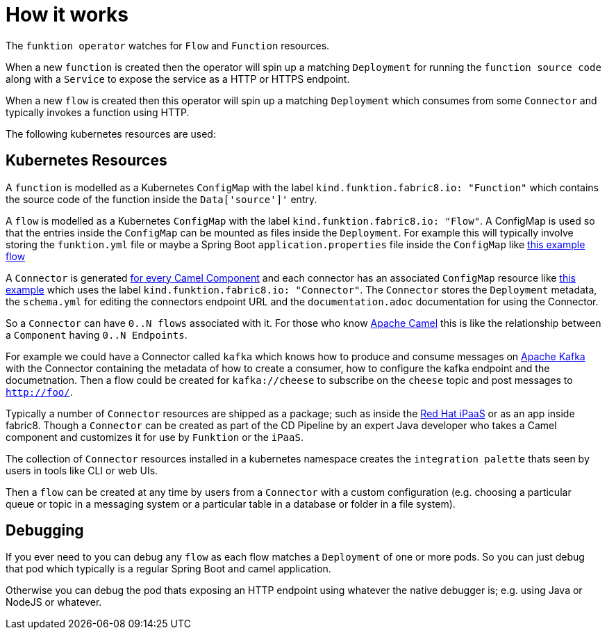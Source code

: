 [[how-it-works]]

= How it works

The `funktion operator` watches for `Flow` and `Function` resources.

When a new `function` is created then the operator will spin up a matching `Deployment` for running the `function source code` along with a `Service` to expose the service as a HTTP or HTTPS endpoint.

When a new `flow` is created then this operator will spin up a matching `Deployment` which consumes from some `Connector` and typically invokes a function using HTTP.

The following kubernetes resources are used:

== Kubernetes Resources

A `function` is modelled as a Kubernetes `ConfigMap` with the label `kind.funktion.fabric8.io: &quot;Function&quot;` which contains the source code of the function inside the `Data['source']'` entry.

A `flow` is modelled as a Kubernetes `ConfigMap` with the label `kind.funktion.fabric8.io: &quot;Flow&quot;`. A ConfigMap is used so that the entries inside the `ConfigMap` can be mounted as files inside the `Deployment`. For example this will typically involve storing the `funktion.yml` file or maybe a Spring Boot `application.properties` file inside the `ConfigMap` like link:examples/flow1.yml[this example flow]

A `Connector` is generated https://github.com/funktionio/funktion-connectors/blob/master/connectors/[for every Camel Component] and each connector has an associated `ConfigMap` resource like https://github.com/funktionio/funktion-connectors/blob/master/connectors/connector-timer/src/main/fabric8/timer-cm.yml[this example] which uses the label `kind.funktion.fabric8.io: &quot;Connector&quot;`. The `Connector` stores the `Deployment` metadata, the `schema.yml` for editing the connectors endpoint URL and the `documentation.adoc` documentation for using the Connector.

So a `Connector` can have `0..N flows` associated with it. For those who know http://camel.apache.org/[Apache Camel] this is like the relationship between a `Component` having `0..N Endpoints`.

For example we could have a Connector called `kafka` which knows how to produce and consume messages on http://camel.apache.org/kafka.html[Apache Kafka] with the Connector containing the metadata of how to create a consumer, how to configure the kafka endpoint and the documetnation. Then a flow could be created for `kafka://cheese` to subscribe on the `cheese` topic and post messages to `http://foo/`.

Typically a number of `Connector` resources are shipped as a package; such as inside the https://github.com/redhat-ipaas[Red Hat iPaaS] or as an app inside fabric8. Though a `Connector` can be created as part of the CD Pipeline by an expert Java developer who takes a Camel component and customizes it for use by `Funktion` or the `iPaaS`.

The collection of `Connector` resources installed in a kubernetes namespace creates the `integration palette` thats seen by users in tools like CLI or web UIs.

Then a `flow` can be created at any time by users from a `Connector` with a custom configuration (e.g. choosing a particular queue or topic in a messaging system or a particular table in a database or folder in a file system).

== Debugging

If you ever need to you can debug any `flow` as each flow matches a `Deployment` of one or more pods. So you can just debug that pod which typically is a regular Spring Boot and camel application.

Otherwise you can debug the pod thats exposing an HTTP endpoint using whatever the native debugger is; e.g. using Java or NodeJS or whatever.

